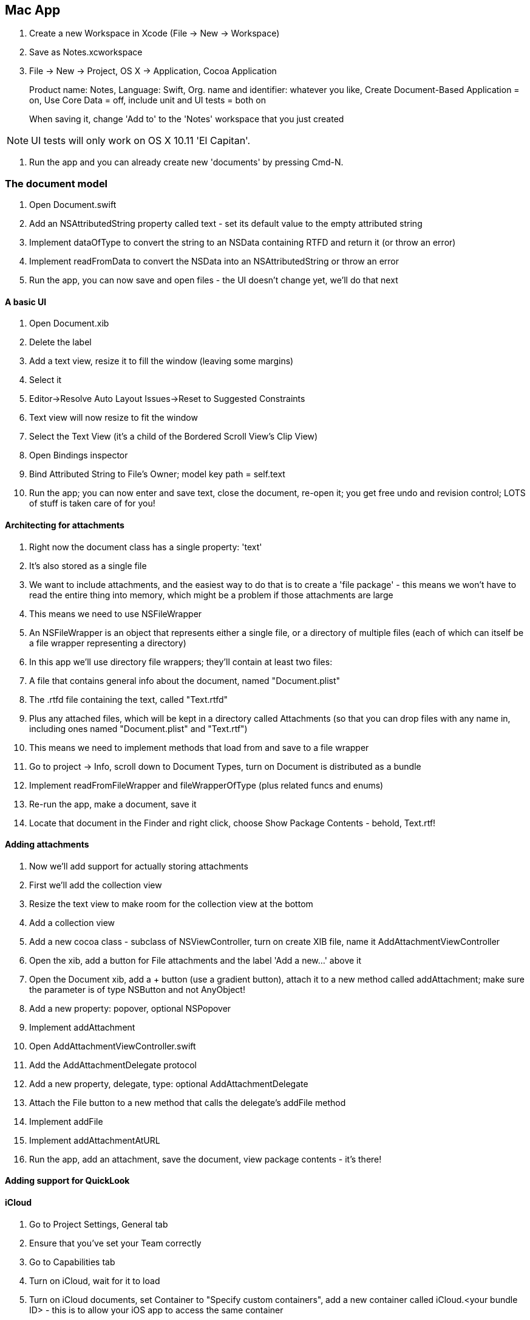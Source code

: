 == Mac App

. Create a new Workspace in Xcode (File -> New -> Workspace)

. Save as Notes.xcworkspace

. File -> New  -> Project, OS X -> Application, Cocoa Application
+
Product name: Notes, Language: Swift, Org. name and identifier: whatever you like, Create Document-Based Application = on, Use Core Data = off, include unit and UI tests = both on
+
When saving it, change 'Add to' to the 'Notes' workspace that you just created

[NOTE]
====
UI tests will only work on OS X 10.11 'El Capitan'.
====

. Run the app and you can already create new 'documents' by pressing Cmd-N.

=== The document model

. Open Document.swift
. Add an NSAttributedString property called +text+ - set its default value to the empty attributed string

. Implement +dataOfType+ to convert the string to an NSData containing RTFD and return it (or throw an error)
. Implement +readFromData+ to convert the NSData into an NSAttributedString or throw an error

. Run the app, you can now save and open files - the UI doesn't change yet, we'll do that next

==== A basic UI

. Open Document.xib

. Delete the label

. Add a text view, resize it to fill the window (leaving some margins)
. Select it
. Editor->Resolve Auto Layout Issues->Reset to Suggested Constraints
	. Text view will now resize to fit the window
. Select the Text View (it's a child of the Bordered Scroll View's Clip View)
. Open Bindings inspector
	. Bind Attributed String to File's Owner; model key path = self.text
	
. Run the app; you can now enter and save text, close the document, re-open it; you get free undo and revision control; LOTS of stuff is taken care of for you!

==== Architecting for attachments

. Right now the document class has a single property: 'text'
. It's also stored as a single file
. We want to include attachments, and the easiest way to do that is to create a 'file package' - this means we won't have to read the entire thing into memory, which might be a problem if those attachments are large
. This means we need to use NSFileWrapper

	. An NSFileWrapper is an object that represents either a single file, or a directory of multiple files (each of which can itself be a file wrapper representing a directory)
	. In this app we'll use directory file wrappers; they'll contain at least two files:
		 . A file that contains general info about the document, named "Document.plist"
		 . The .rtfd file containing the text, called "Text.rtfd"
		 . Plus any attached files, which will be kept in a directory called Attachments (so that you can drop files with any name in, including ones named "Document.plist" and "Text.rtf")

. This means we need to implement methods that load from and save to a file wrapper

. Go to project -> Info, scroll down to Document Types, turn on Document is distributed as a bundle

. Implement +readFromFileWrapper+ and +fileWrapperOfType+ (plus related funcs and enums)

. Re-run the app, make a document, save it
. Locate that document in the Finder and right click, choose Show Package Contents - behold, Text.rtf!

==== Adding attachments

. Now we'll add support for actually storing attachments

. First we'll add the collection view
. Resize the text view to make room for the collection view at the bottom
. Add a collection view


. Add a new cocoa class - subclass of NSViewController, turn on create XIB file, name it AddAttachmentViewController

. Open the xib, add a button for File attachments and the label 'Add a new...' above it

. Open the Document xib, add a + button (use a gradient button), attach it to a new method called +addAttachment+; make sure the parameter is of type NSButton and not AnyObject!
. Add a new property: +popover+, optional NSPopover
. Implement addAttachment

. Open AddAttachmentViewController.swift 
. Add the +AddAttachmentDelegate+ protocol
. Add a new property, +delegate+, type: optional +AddAttachmentDelegate+
. Attach the File button to a new method that calls the delegate's +addFile+ method

. Implement +addFile+
. Implement +addAttachmentAtURL+

. Run the app, add an attachment, save the document, view package contents - it's there!


==== Adding support for QuickLook

==== iCloud

. Go to Project Settings, General tab
. Ensure that you've set your Team correctly
. Go to Capabilities tab
. Turn on iCloud, wait for it to load
. Turn on iCloud documents, set Container to "Specify custom containers", add a new container called iCloud.<your bundle ID> - this is to allow your iOS app to access the same container

. Open Info.plist

. Add the following stuff:

----
<key>NSUbiquitousContainers</key>
    <dict>
        <key>iCloud.YOUR.BUNDLE.IDENTIFIER</key>
        <dict>
            <key>NSUbiquitousContainerIsDocumentScopePublic</key>
            <true/>
            <key>NSUbiquitousContainerSupportedFolderLevels</key>
            <string>Any</string>
            <key>NSUbiquitousContainerName</key>
            <string>Notes</string>
        </dict>
    </dict>
----

[NOTE]
====
Run +brctl log --wait --shorten+ in the terminal to get a log of everything iCloud is doing
====

== iOS App

=== Starting up and adding iCloud

. File -> New -> Project, name it Notes-iOS
. Add it to the workspace
. Project settings -> Capabilities
	. Enable iCloud 
	. iCloud documents = on
	. Specify custom containers
	. Use the same container as the one you created for the OS X app

. Open AppDelegate.swift
. Add code that queries +URLForUbiquityContainerIdentifier+

. Open iOS simulator
. Go to Settings->iCloud
. Create a new Apple ID (do NOT use your current one) and sign into it

. Go back to Xcode and run the app; after a few seconds, it will log the location of the container!

=== Listing documents



